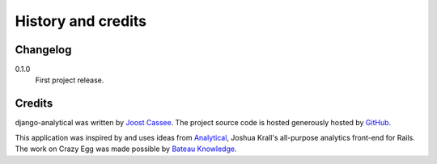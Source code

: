 History and credits
===================

Changelog
---------

0.1.0
    First project release.

Credits
-------

django-analytical was written by `Joost Cassee`_.  The project source
code is hosted generously hosted by GitHub_.

This application was inspired by and uses ideas from Analytical_,
Joshua Krall's all-purpose analytics front-end for Rails.  The work on
Crazy Egg was made possible by `Bateau Knowledge`_.

.. _`Joost Cassee`: mailto:joost@cassee.net
.. _GitHub: http://github.com/
.. _Analytical: https://github.com/jkrall/analytical
.. _`Bateau Knowledge`: http://www.bateauknowledge.nl/
